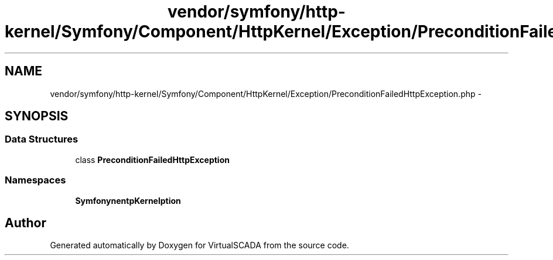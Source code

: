 .TH "vendor/symfony/http-kernel/Symfony/Component/HttpKernel/Exception/PreconditionFailedHttpException.php" 3 "Tue Apr 14 2015" "Version 1.0" "VirtualSCADA" \" -*- nroff -*-
.ad l
.nh
.SH NAME
vendor/symfony/http-kernel/Symfony/Component/HttpKernel/Exception/PreconditionFailedHttpException.php \- 
.SH SYNOPSIS
.br
.PP
.SS "Data Structures"

.in +1c
.ti -1c
.RI "class \fBPreconditionFailedHttpException\fP"
.br
.in -1c
.SS "Namespaces"

.in +1c
.ti -1c
.RI " \fBSymfony\\Component\\HttpKernel\\Exception\fP"
.br
.in -1c
.SH "Author"
.PP 
Generated automatically by Doxygen for VirtualSCADA from the source code\&.
